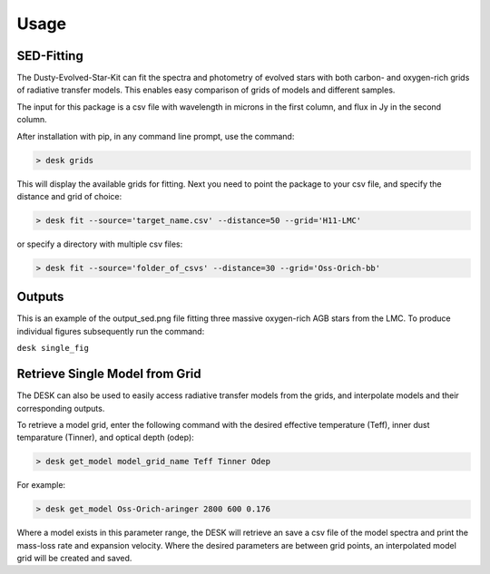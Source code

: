 =====
Usage
=====

SED-Fitting
-----------

The Dusty-Evolved-Star-Kit can fit the spectra and photometry of evolved stars with both carbon- and oxygen-rich grids of radiative transfer models. This enables easy comparison of grids of models and different samples.

The input for this package is a csv file with wavelength in microns in the first column, and flux in Jy in the second column.

After installation with pip, in any command line prompt, use the command:

.. code-block:: console

	> desk grids

This will display the available grids for fitting. Next you need to point the package to your csv file, and specify the distance and grid of choice:

.. code-block:: console

	> desk fit --source='target_name.csv' --distance=50 --grid='H11-LMC'

or specify a directory with multiple csv files:

.. code-block:: console

	> desk fit --source='folder_of_csvs' --distance=30 --grid='Oss-Orich-bb'

Outputs
-------
.. image:: ./example.png
	:width: 400
	:alt: SED example

This is an example of the output_sed.png file fitting three massive oxygen-rich AGB stars from the LMC. To produce individual figures subsequently run the command:

``desk single_fig``


Retrieve Single Model from Grid
-------------------------------

The DESK can also be used to easily access radiative transfer models from the grids, and interpolate models and their corresponding outputs.

To retrieve a model grid, enter the following command with the desired effective temperature (Teff), inner dust temparature (Tinner), and optical depth (odep):

.. code-block:: console

	> desk get_model model_grid_name Teff Tinner Odep

For example:

.. code-block:: console

	> desk get_model Oss-Orich-aringer 2800 600 0.176

Where a model exists in this parameter range, the DESK will retrieve an save a csv file of the model spectra and print the mass-loss rate and expansion velocity. Where the desired parameters are between grid points, an interpolated model grid will be created and saved.
